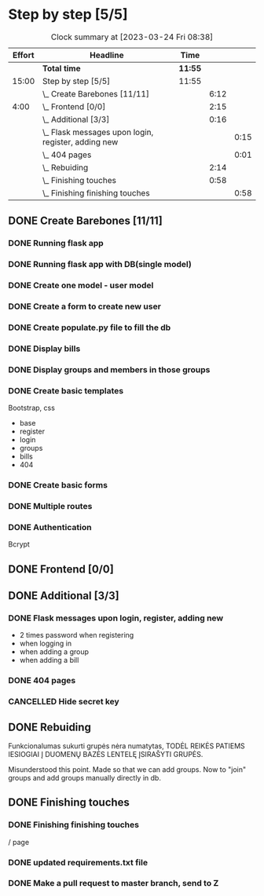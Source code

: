 * Step by step [5/5]
:PROPERTIES:
:Effort:   15:00
:ORDERED:  t
:END:
#+BEGIN: clocktable :maxlevel 3 :emphasize nil :scope subtree :properties ("Effort") :narrow 60!
#+CAPTION: Clock summary at [2023-03-24 Fri 08:38]
| Effort | Headline                                              | Time  |      |      |
|--------+-------------------------------------------------------+-------+------+------|
|        | *Total time*                                            | *11:55* |      |      |
|--------+-------------------------------------------------------+-------+------+------|
|  15:00 | Step by step [5/5]                                    | 11:55 |      |      |
|        | \_  Create Barebones [11/11]                          |       | 6:12 |      |
|   4:00 | \_  Frontend [0/0]                                    |       | 2:15 |      |
|        | \_  Additional [3/3]                                  |       | 0:16 |      |
|        | \_    Flask messages upon login, register, adding new |       |      | 0:15 |
|        | \_    404 pages                                       |       |      | 0:01 |
|        | \_  Rebuiding                                         |       | 2:14 |      |
|        | \_  Finishing touches                                 |       | 0:58 |      |
|        | \_    Finishing finishing touches                     |       |      | 0:58 |
#+END:
** DONE Create Barebones [11/11]
CLOSED: [2023-03-22 Wed 21:06]
:LOGBOOK:
CLOCK: [2023-03-22 Wed 04:59]--[2023-03-22 Wed 09:20] =>  4:21
CLOCK: [2023-03-21 Tue 21:00]--[2023-03-21 Tue 22:51] =>  1:51
:END:
*** DONE Running flask app
CLOSED: [2023-03-21 Tue 22:18]
*** DONE Running flask app with DB(single model)
CLOSED: [2023-03-21 Tue 22:18]
*** DONE Create one model - user model
CLOSED: [2023-03-22 Wed 21:04]
*** DONE Create a form to create new user
CLOSED: [2023-03-22 Wed 21:04]
*** DONE Create populate.py file to fill the db
CLOSED: [2023-03-22 Wed 21:04]
*** DONE Display bills
CLOSED: [2023-03-22 Wed 21:04]
*** DONE Display groups and members in those groups
CLOSED: [2023-03-22 Wed 21:04]
*** DONE Create basic templates
CLOSED: [2023-03-22 Wed 21:05]
Bootstrap, css

- base
- register
- login
- groups
- bills
- 404

*** DONE Create basic forms
CLOSED: [2023-03-22 Wed 21:05]
*** DONE Multiple routes
CLOSED: [2023-03-22 Wed 21:05]
*** DONE Authentication
CLOSED: [2023-03-22 Wed 21:05]
Bcrypt
** DONE Frontend [0/0]
CLOSED: [2023-03-23 Thu 20:54]
:PROPERTIES:
:Effort:   4:00
:END:
:LOGBOOK:
CLOCK: [2023-03-23 Thu 20:00]--[2023-03-23 Thu 20:45] =>  0:45
CLOCK: [2023-03-22 Wed 21:07]--[2023-03-22 Wed 22:37] =>  1:30
:END:
** DONE Additional [3/3]
CLOSED: [2023-03-23 Thu 21:26]
*** DONE Flask messages upon login, register, adding new
CLOSED: [2023-03-23 Thu 21:00]
:LOGBOOK:
CLOCK: [2023-03-23 Thu 20:45]--[2023-03-23 Thu 21:00] =>  0:15
:END:

- 2 times password when registering
- when logging in
- when adding a group
- when adding a bill

*** DONE 404 pages
CLOSED: [2023-03-23 Thu 21:02]
:LOGBOOK:
CLOCK: [2023-03-23 Thu 21:00]--[2023-03-23 Thu 21:01] =>  0:01
- nice and quick copy from citatos
:END:
*** CANCELLED Hide secret key
CLOSED: [2023-03-23 Thu 21:14]
** DONE Rebuiding
CLOSED: [2023-03-23 Thu 23:56]
:LOGBOOK:
CLOCK: [2023-03-23 Thu 21:41]--[2023-03-23 Thu 23:55] =>  2:14
:END:

Funkcionalumas sukurti grupės nėra numatytas, TODĖL REIKĖS PATIEMS
IESIOGIAI Į DUOMENŲ BAZĖS LENTELĘ ĮSIRAŠYTI GRUPĖS.

Misunderstood this point. Made so that we can add groups. Now to
"join" groups and add groups manually directly in db.
** DONE Finishing touches
CLOSED: [2023-03-24 Fri 08:38]
*** DONE Finishing finishing touches
CLOSED: [2023-03-24 Fri 08:38]
:LOGBOOK:
CLOCK: [2023-03-24 Fri 07:40]--[2023-03-24 Fri 08:38] =>  0:58
:END:
/ page
*** DONE updated requirements.txt file
CLOSED: [2023-03-23 Thu 23:57]
*** DONE Make a pull request to master branch, send to Z
CLOSED: [2023-03-23 Thu 23:57]
